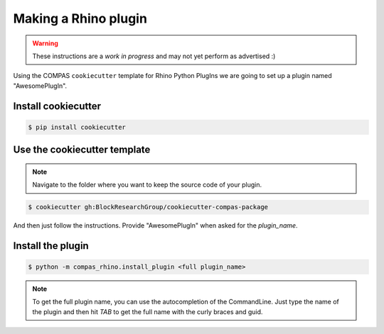 ********************************************************************************
Making a Rhino plugin
********************************************************************************

.. warning::

    These instructions are a *work in progress* and may not yet perform as advertised :)


Using the COMPAS ``cookiecutter`` template for Rhino Python PlugIns we are going
to set up a plugin named "AwesomePlugIn".


Install cookiecutter
====================

.. code-block:: bash

    $ pip install cookiecutter


Use the cookiecutter template
=============================

.. note::

    Navigate to the folder where you want to keep the source code of your plugin.

.. code-block:: bash

    $ cookiecutter gh:BlockResearchGroup/cookiecutter-compas-package

And then just follow the instructions.
Provide "AwesomePlugIn" when asked for the *plugin_name*.


Install the plugin
==================

.. code-block:: bash

    $ python -m compas_rhino.install_plugin <full plugin_name>


.. note::

    To get the full plugin name, you can use the autocompletion of the CommandLine.
    Just type the name of the plugin and then hit *TAB* to get the full name with the
    curly braces and guid.

